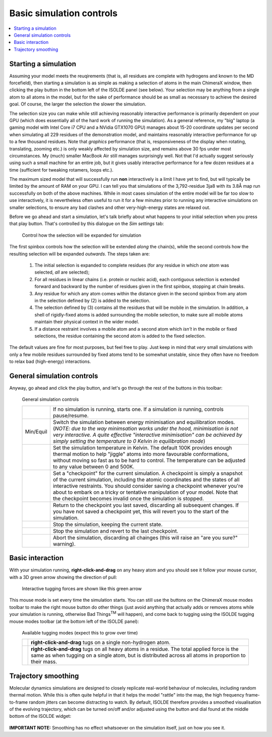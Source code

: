 Basic simulation controls
=========================

.. contents::
    :local:

Starting a simulation
---------------------

Assuming your model meets the reuqirements (that is, all residues are complete
with hydrogens and known to the MD forcefield), then starting a simulation is as
simple as making a selection of atoms in the main ChimeraX window, then clicking
the play button in the bottom left of the ISOLDE panel (see below). Your
selection may be anything from a single atom to all atoms in the model, but for
the sake of performance should be as small as necessary to achieve the desired
goal. Of course, the larger the selection the slower the simulation.

The selection size you can make while still achieving reasonably interactive
performance is primarily dependent on your GPU (which does essentially all of
the hard work of running the simulation). As a general reference, my "big"
laptop (a gaming model with Intel Core i7 CPU and a NVidia GTX1070 GPU)
manages about 15-20 coordinate updates per second when simulating all 229
residues of the demonstration model, and maintains reasonably interactive
performance for up to a few thousand residues. Note that *graphics* performance
(that is, responsiveness of the display when rotating, translating, zooming
etc.) is only weakly affected by simulation size, and remains above 30 fps
under most circumstances. My (much) smaller MacBook Air still manages
surprisingly well. Not that I'd actually suggest seriously using such a small
machine for an entire job, but it gives usably interactive performance for a
few dozen residues at a time (sufficient for tweaking rotamers, loops etc.).

The maximum sized model that will successfully run **non** interactively is a
limit I have yet to find, but will typically be limited by the amount of RAM on
your GPU. I can tell you that simulations of the 3,792-residue 3ja8 with its
3.8Å map run successfully on both of the above machines. While in most cases
simulation of the entire model will be far too slow to use interactively, it is
nevertheless often useful to run it for a few minutes prior to running any
interactive simulations on smaller selections, to ensure any bad clashes and
other very-high-energy states are relaxed out.

Before we go ahead and start a simulation, let's talk briefly about what happens
to your initial selection when you press that play button. That's controlled by
this dialogue on the *Sim settings* tab:

.. figure:: images/sim_selection_settings.png
    :alt: Simulation selection expansion settings

    Control how the selection will be expanded for simulation

The first spinbox controls how the selection will be extended *along* the
chain(s), while the second controls how the resulting selection will be expanded
*outwards*. The steps taken are:

    1. The initial selection is expanded to complete residues (for any residue
       in which *one* atom was selected, *all* are selected);
    2. For all residues in linear chains (i.e. protein or nucleic acid), each
       contiguous selection is extended forward and backward by the number of
       residues given in the first spinbox, stopping at chain breaks.
    3. Any residue for which any atom comes within the distance given in the
       second spinbox from any atom in the selection defined by (2) is added to
       the selection.
    4. The selection defined by (3) contains all the residues that will be
       mobile in the simulation. In addition, a shell of rigidly-fixed atoms
       is added surrounding the mobile selection, to make sure all mobile atoms
       maintain their physical context in the wider model.
    5. If a distance restraint involves a mobile atom and a second atom which
       *isn't* in the mobile or fixed selections, the residue containing the
       second atom is added to the fixed selection.

The default values are fine for most purposes, but feel free to play. Just keep
in mind that *very* small simulations with only a few mobile residues
surrounded by fixed atoms tend to be somewhat unstable, since they often have
no freedom to relax bad (high-energy) interactions.

General simulation controls
---------------------------

Anyway, go ahead and click the play button, and let's go through the rest of the
buttons in this toolbar:

.. figure:: images/simulation_controls.png
    :alt: Simulation control toolbar

    General simulation controls

    +----------------+---------------------------------------------------------+
    | |play| |pause| | If no simulation is running, starts one. If a simulation|
    |                | *is* running, controls pause/resume.                    |
    +----------------+---------------------------------------------------------+
    | Min/Equil      | Switch the simulation between energy minimisation and   |
    |                | equilibration modes. (*NOTE: due to the way minimsation |
    |                | works under the hood, minimisation is not very          |
    |                | interactive. A quite effective "interactive             |
    |                | minimisation" can be achieved by simply setting the     |
    |                | temperature to 0 Kelvin in equilibration mode*)         |
    +----------------+---------------------------------------------------------+
    | |temp|         | Set the simulation temperature in Kelvin. The default   |
    |                | 100K provides enough thermal motion to help "jiggle"    |
    |                | atoms into more favourable conformations, without moving|
    |                | so fast as to be hard to control. The temperature can   |
    |                | be adjusted to any value between 0 and 500K.            |
    +----------------+---------------------------------------------------------+
    | |cpg|          | Set a "checkpoint" for the current simulation.          |
    |                | A checkpoint is simply a snapshot of the current        |
    |                | simulation, including the atomic coordinates and the    |
    |                | states of all interactive restraints. You should        |
    |                | consider saving a checkpoint whenever you're about to   |
    |                | embark on a tricky or tentative manipulation of your    |
    |                | model. Note that the checkpoint becomes invalid once    |
    |                | the simulation is stopped.                              |
    +----------------+---------------------------------------------------------+
    | |cpr|          | Return to the checkpoint you last saved, discarding all |
    |                | subsequent changes. If you have not saved a checkpoint  |
    |                | yet, this will revert you to the start of the           |
    |                | simulation.                                             |
    +----------------+---------------------------------------------------------+
    | |stopg|        | Stop the simulation, keeping the current state.         |
    +----------------+---------------------------------------------------------+
    | |cps|          | Stop the simulation and revert to the last checkpoint.  |
    +----------------+---------------------------------------------------------+
    | |stopr|        | Abort the simulation, discarding all chainges (this will|
    |                | raise an "are you sure?" warning).                      |
    +----------------+---------------------------------------------------------+

.. |play| image:: ../images/play_icon.png
.. |pause| image:: ../images/pause_icon.png
.. |temp| image:: ../images/thermometer.png
.. |cpg| image:: ../images/checkpoint_green.png
.. |cpr| image:: ../images/checkpoint_red.png
.. |stopg| image:: ../images/stop_sign_green.png
.. |cps| image:: ../images/checkpoint_stop_red.png
.. |stopr| image:: ../images/stop_sign_red.png

Basic interaction
-----------------

With your simulation running, **right-click-and-drag** on any heavy atom and
you should see it follow your mouse cursor, with a 3D green arrow showing the
direction of pull:

.. figure:: images/tugging.png
    :alt: Tugging on a single atom

    Interactive tugging forces are shown like this green arrow

This mouse mode is set every time the simulation starts. You can still use the
buttons on the ChimeraX mouse modes toolbar to make the right mouse button do
other things (just avoid anything that actually adds or removes atoms while your
simulation is running, otherwise Bad Things\ :sup:`TM` will happen), and come
back to tugging using the ISOLDE tugging mouse modes toolbar (at the bottom left
of the ISOLDE panel):

.. figure:: images/tugging_toolbar.png
    :alt: ISOLDE's tugging modes toolbar

    Available tugging modes (expect this to grow over time)

    +-------------+------------------------------------------------------------+
    | |tuga|      | **right-click-and-drag** tugs on a single non-hydrogen     |
    |             | atom.                                                      |
    +-------------+------------------------------------------------------------+
    | |tugr|      | **right-click-and-drag** tugs on all heavy atoms in a      |
    |             | residue. The total applied force is the same as when       |
    |             | tugging on a single atom, but is distributed across all    |
    |             | atoms in proportion to their mass.                         |
    +-------------+------------------------------------------------------------+

.. |tuga| image:: ../images/tug_atom.png
.. |tugr| image:: ../images/tug_residue.png

Trajectory smoothing
--------------------

Molecular dynamics simulations are designed to closely replicate real-world
behaviour of molecules, including random thermal motion. While this is often
quite helpful in that it helps the model "rattle" into the map, the
high frequency frame-to-frame random jitters can become distracting to watch.
By default, ISOLDE therefore provides a smoothed visualisation of the evolving
trajectory, which can be turned on/off and/or adjusted using the button and dial
found at the middle bottom of the ISOLDE widget:

.. figure:: images/trajectory_smoothing.png
    :alt: Trajectory smoothing controls

**IMPORTANT NOTE:** Smoothing has no effect whatsoever on the simulation itself,
just on how you see it.
